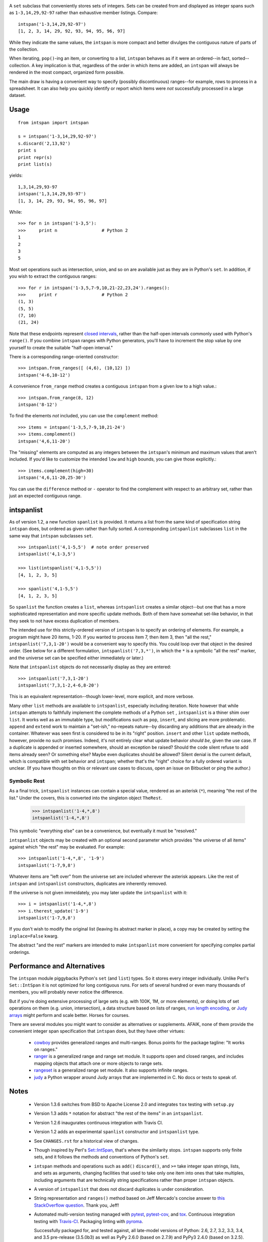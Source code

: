 
| |travisci| |version| |downloads| |supported-versions| |supported-implementations|

.. |travisci| image:: https://api.travis-ci.org/jonathaneunice/intspan.svg
    :target: http://travis-ci.org/jonathaneunice/intspan

.. |version| image:: http://img.shields.io/pypi/v/intspan.png?style=flat
    :alt: PyPI Package latest release
    :target: https://pypi.python.org/pypi/intspan

.. |downloads| image:: http://img.shields.io/pypi/dm/intspan.png?style=flat
    :alt: PyPI Package monthly downloads
    :target: https://pypi.python.org/pypi/intspan

.. |supported-versions| image:: https://img.shields.io/pypi/pyversions/intspan.svg
    :alt: Supported versions
    :target: https://pypi.python.org/pypi/intspan

.. |supported-implementations| image:: https://img.shields.io/pypi/implementation/intspan.svg
    :alt: Supported implementations
    :target: https://pypi.python.org/pypi/intspan


A ``set`` subclass that conveniently stores sets of integers. Sets can be
created from and displayed as integer spans such as ``1-3,14,29,92-97``
rather than exhaustive member listings. Compare::

    intspan('1-3,14,29,92-97')
    [1, 2, 3, 14, 29, 92, 93, 94, 95, 96, 97]

While they indicate the same values, the ``intspan`` is more compact
and better divulges the contiguous nature of parts of the collection.

When iterating, ``pop()``-ing an item, or converting to a list, ``intspan``
behaves as if it were an ordered--in fact, sorted--collection. A key
implication is that, regardless of the order in which items are added,
an ``intspan`` will always be rendered in the most compact, organized
form possible.

The main draw is having a convenient way to specify (possibly discontinuous)
ranges--for example, rows to process in a spreadsheet. It can also help you
quickly identify or report which items were *not* successfully processed in
a large dataset.

Usage
=====

::

    from intspan import intspan

    s = intspan('1-3,14,29,92-97')
    s.discard('2,13,92')
    print s
    print repr(s)
    print list(s)

yields::

    1,3,14,29,93-97
    intspan('1,3,14,29,93-97')
    [1, 3, 14, 29, 93, 94, 95, 96, 97]

While::

    >>> for n in intspan('1-3,5'):
    >>>     print n                 # Python 2
    1
    2
    3
    5

Most set operations such as intersection, union, and so on are available just
as they are in Python's ``set``. In addition, if you wish to extract the
contiguous ranges::

    >>> for r in intspan('1-3,5,7-9,10,21-22,23,24').ranges():
    >>>     print r                 # Python 2
    (1, 3)
    (5, 5)
    (7, 10)
    (21, 24)

Note that these endpoints represent
`closed intervals <http://en.wikipedia.org/wiki/Interval_(mathematics)>`_,
rather than the half-open intervals commonly used with Python's ``range()``.
If you combine ``intspan`` ranges with Python generators, you'll
have to increment the stop value by one yourself to create the suitable
"half-open interval."

There is a corresponding range-oriented constructor::

    >>> intspan.from_ranges([ (4,6), (10,12) ])
    intspan('4-6,10-12')

A convenience ``from_range`` method creates a contiguous
``intspan`` from a given low to a high value.::

    >>> intspan.from_range(8, 12)
    intspan('8-12')

To find the elements *not* included, you can use the ``complement`` method::

    >>> items = intspan('1-3,5,7-9,10,21-24')
    >>> items.complement()
    intspan('4,6,11-20')

The "missing" elements are computed as any integers between the
``intspan``'s minimum and maximum values that aren't included. If you'd like
to customize the intended ``low`` and ``high`` bounds, you can give those
explicitly.::

    >>> items.complement(high=30)
    intspan('4,6,11-20,25-30')

You can use the ``difference`` method or ``-`` operator
to find the complement with respect to an arbitrary set, rather than just
an expected contiguous range.

intspanlist
===========

As of version 1.2, a new function ``spanlist`` is provided. It
returns a list from the same kind of specification string ``intspan`` does,
but ordered as given rather than fully sorted. A corresponding
``intspanlist`` subclasses ``list`` in
the same way that ``intspan`` subclasses ``set``. ::

    >>> intspanlist('4,1-5,5')  # note order preserved
    intspanlist('4,1-3,5')

    >>> list(intspanlist('4,1-5,5'))
    [4, 1, 2, 3, 5]

    >>> spanlist('4,1-5,5')
    [4, 1, 2, 3, 5]

So ``spanlist`` the function creates a ``list``, whereas ``intspanlist``
creates a similar object--but one that has a more sophisticated representation
and more specific update methods. Both of them have somewhat set-like behavior,
in that they seek to not have excess duplication of members.

The intended use for this strictly-ordered version of ``intspan`` is
to specify an ordering of elements. For example,
a program might have 20 items, 1-20. If you wanted to process item 7,
then item 3, then "all the rest," ``intspanlist('7,3,1-20')``
would be a convenient way to specify this. You could loop over
that object in the desired order. (See below for a different formulation,
``intspanlist('7,3,*')``, in which the ``*`` is a symbolic "all the rest"
marker, and the universe set can be specified either immediately or later.)

Note that ``intspanlist`` objects do not necessarily display as they are
entered::

    >>> intspanlist('7,3,1-20')
    intspanlist('7,3,1-2,4-6,8-20')

This is an equivalent representation--though lower-level, more explicit, and
more verbose.

Many other ``list`` methods are available to ``intspanlist``, especially
including iteration. Note however that while ``intspan`` attempts to
faithfully implement the complete methods of a Python ``set`` ,
``intspanlist`` is a thiner shim over ``list``. It works well as an
immutable type, but modifications such as ``pop``, ``insert``, and slicing
are more problematic. ``append`` and ``extend`` work to maintain a
"set-ish," no-repeats nature--by discarding any additions that are already
in the container. Whatever was seen first is considered to be in its "right"
position. ``insert`` and other ``list`` update methods, however, provide no
such promises. Indeed, it's not entirely clear what update behavior *should
be*, given the use case. If a duplicate is appended or inserted somewhere,
should an exception be raised? Should the code silent refuse to add items
already seen? Or something else? Maybe even duplicates should be allowed?
Silent denial is the current default, which is compatible with set behavior
and ``intspan``; whether that's the "right" choice for a fully ordered
variant is unclear. (If you have thoughts on this or relevant use cases to
discuss, open an issue on Bitbucket or ping the author.)

Symbolic Rest
-------------

As a final trick, ``intspanlist`` instances can contain a special value,
rendered as an asterisk (``*``), meaning "the rest of the list." Under
the covers, this is converted into the singleton object ``TheRest``.

    >>> intspanlist('1-4,*,8')
    intspanlist('1-4,*,8')

This symbolic "everything else" can be a convenience, but eventually it
must be "resolved."

``intspanlist`` objects may be created with an optional second parameter
which provides "the universe of all items" against which "the rest" may
be evaluated. For example::

    >>> intspanlist('1-4,*,8', '1-9')
    intspanlist('1-7,9,8')

Whatever items are "left over" from the universe set are included wherever
the asterisk appears. Like the rest of ``intspan`` and ``intspanlist``
constructors, duplicates are inherently removed.

If the universe is not given immeidately, you may later update the
``intspanlist`` with it::

    >>> i = intspanlist('1-4,*,8')
    >>> i.therest_update('1-9')
    intspanlist('1-7,9,8')

If you don't wish to modify the original list (leaving its abstract
marker in place), a copy may be created by setting the ``inplace=False``
kwarg.

The abstract "and the rest" markers are intended to make ``intspanlist``
more convenient for specifying complex partial orderings.

Performance and Alternatives
============================

The ``intspan`` module piggybacks Python's ``set`` (and ``list``) types. So
it stores every integer individually. Unlike Perl's ``Set::IntSpan`` it is
not optimized for long contiguous runs. For sets of several hundred or even
many thousands of members, you will probably never notice the difference.

But if you're doing extensive processing of large sets (e.g.
with 100K, 1M, or more elements), or doing lots of set operations on them
(e.g. union, intersection), a data structure based on
lists of ranges, `run length encoding
<http://en.wikipedia.org/wiki/Run-length_encoding>`_, or `Judy arrays
<http://en.wikipedia.org/wiki/Judy_array>`_ might perform and scale
better. Horses for courses.

There are several modules you might want to consider as alternatives or
supplements. AFAIK, none of them provide the convenient integer span
specification that ``intspan`` does, but they have other virtues:

 *  `cowboy <http://pypi.python.org/pypi/cowboy>`_ provides
    generalized ranges and multi-ranges. Bonus points for the package
    tagline: "It works on ranges."

 *  `ranger <http://pypi.python.org/pypi/ranger>`_ is a generalized range and range set
    module. It supports open and closed ranges, and includes mapping objects that
    attach one or more objects to range sets.

 *  `rangeset <http://pypi.python.org/pypi/rangeset>`_ is a generalized range set
    module. It also supports infinite ranges.

 *  `judy <http://pypi.python.org/pypi/judy>`_ a Python wrapper around Judy arrays
    that are implemented in C. No docs or tests to speak of.

Notes
=====

 *  Version 1.3.6 switches from BSD to Apache License 2.0 and integrates
    ``tox`` testing with ``setup.py``

 *  Version 1.3 adds ``*`` notation for abstract "the rest of the items"
    in an ``intspanlist``.

 *  Version 1.2.6 inaugurates continuous integration with Travis CI.

 *  Version 1.2 adds an experimental ``spanlist`` constructor and
    ``intspanlist`` type.

 *  See ``CHANGES.rst`` for a historical view of changes.

 *  Though inspired by Perl's `Set::IntSpan <http://search.cpan.org/~swmcd/Set-IntSpan/IntSpan.pm>`_,
    that's where the similarity stops.
    ``intspan`` supports only finite sets, and it
    follows the methods and conventions of Python's ``set``.

 *  ``intspan`` methods and operations such as ``add()`` ``discard()``, and
    ``>=`` take integer span strings, lists, and sets as arguments, changing
    facilities that used to take only one item into ones that take multiples,
    including arguments that are technically string specifications rather than
    proper ``intspan`` objects.

 *  A version of ``intspanlist`` that does not discard duplicates is under
    consideration.

 *  String representation and ``ranges()`` method
    based on Jeff Mercado's concise answer to `this
    StackOverflow question <http://codereview.stackexchange.com/questions/5196/grouping-consecutive-numbers-into-ranges-in-python-3-2>`_.
    Thank you, Jeff!

 *  Automated multi-version testing managed with `pytest
    <http://pypi.python.org/pypi/pytest>`_, `pytest-cov
    <http://pypi.python.org/pypi/pytest-cov>`_, and `tox
    <http://pypi.python.org/pypi/tox>`_. Continuous integration testing
    with `Travis-CI <https://travis-ci.org/jonathaneunice/intspan>`_.
    Packaging linting with `pyroma <https://pypi.python.org/pypi/pyroma>`_.

    Successfully packaged for, and
    tested against, all late-model versions of Python: 2.6, 2.7, 3.2, 3.3,
    3.4, and 3.5 pre-release (3.5.0b3) as well as PyPy 2.6.0 (based on
    2.7.9) and PyPy3 2.4.0 (based on 3.2.5). Test line coverage ~100% for
    ``intspan`` objects (not the much newer, more experimental
    ``intspanlist`` features).

 *  The author, `Jonathan Eunice <mailto:jonathan.eunice@gmail.com>`_ or
    `@jeunice on Twitter <http://twitter.com/jeunice>`_
    welcomes your comments and suggestions.

 *  If you find ``intspan`` useful, consider buying me a pint and a nice
    salty pretzel.:

.. image:: https://img.shields.io/gratipay/jeunice.svg
    :target: https://www.gittip.com/jeunice/


Installation
============

To install or upgrade to the latest version::

    pip install -U intspan

To ``easy_install`` under a specific Python version (3.3 in this example)::

    python3.3 -m easy_install --upgrade intspan

(You may need to prefix these with ``sudo`` command to authorize
installation. In environments without super-user privileges, you may want to
use ``pip``'s ``--user`` option, to install only for a single user, rather
than system-wide.)
